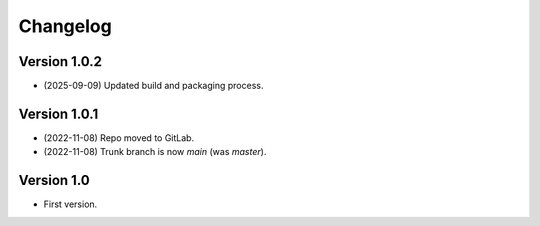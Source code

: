 =========
Changelog
=========

Version 1.0.2
=============

- (2025-09-09) Updated build and packaging process.

Version 1.0.1
=============

- (2022-11-08) Repo moved to GitLab.
- (2022-11-08) Trunk branch is now `main` (was `master`).

Version 1.0
===========

- First version.
